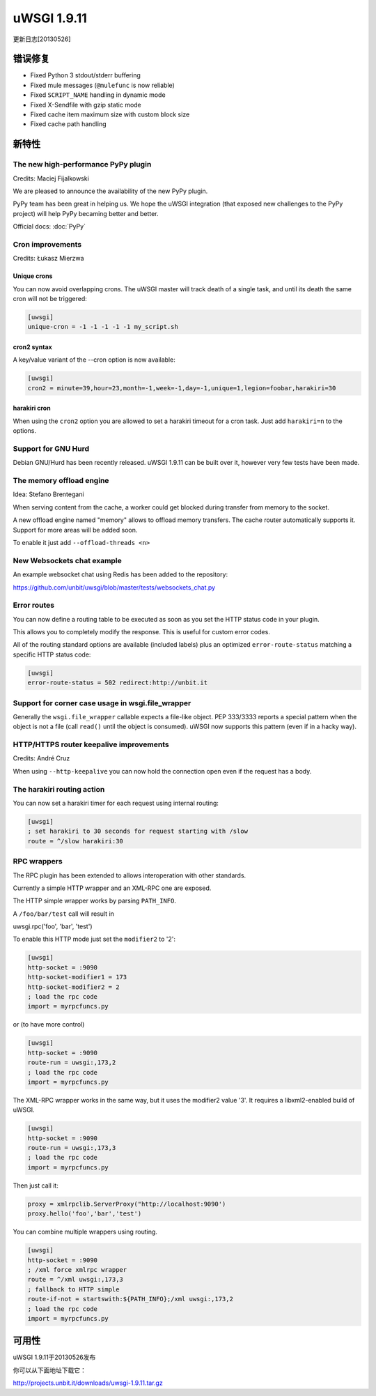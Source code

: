 uWSGI 1.9.11
============

更新日志[20130526]

错误修复
********

* Fixed Python 3 stdout/stderr buffering
* Fixed mule messages (``@mulefunc`` is now reliable)
* Fixed ``SCRIPT_NAME`` handling in dynamic mode
* Fixed X-Sendfile with gzip static mode
* Fixed cache item maximum size with custom block size
* Fixed cache path handling

新特性
********

The new high-performance PyPy plugin
^^^^^^^^^^^^^^^^^^^^^^^^^^^^^^^^^^^^

Credits: Maciej Fijalkowski

We are pleased to announce the availability of the new PyPy plugin.

PyPy team has been great in helping us. We hope the uWSGI integration (that exposed new challenges to the PyPy project)
will help PyPy becaming better and better.

Official docs: :doc:`PyPy`

Cron improvements
^^^^^^^^^^^^^^^^^

Credits: Łukasz Mierzwa

Unique crons
------------

You can now avoid overlapping crons. The uWSGI master will track death of a single task, and until its death the same cron
will not be triggered:

.. code-block:: ini

   [uwsgi]
   unique-cron = -1 -1 -1 -1 -1 my_script.sh

cron2 syntax
------------

A key/value variant of the --cron option is now available:

.. code-block:: ini

   [uwsgi]
   cron2 = minute=39,hour=23,month=-1,week=-1,day=-1,unique=1,legion=foobar,harakiri=30

harakiri cron
-------------

When using the ``cron2`` option you are allowed to set a harakiri timeout for a cron task. Just add ``harakiri=n`` to the options.

Support for GNU Hurd
^^^^^^^^^^^^^^^^^^^^

Debian GNU/Hurd has been recently released. uWSGI 1.9.11 can be built over it, however very few tests have been made.

The memory offload engine
^^^^^^^^^^^^^^^^^^^^^^^^^

Idea: Stefano Brentegani

When serving content from the cache, a worker could get blocked during transfer from memory to the socket.

A new offload engine named "memory" allows to offload memory transfers. The cache router automatically supports it.
Support for more areas will be added soon.

To enable it just add ``--offload-threads <n>``

New Websockets chat example
^^^^^^^^^^^^^^^^^^^^^^^^^^^

An example websocket chat using Redis has been added to the repository:

https://github.com/unbit/uwsgi/blob/master/tests/websockets_chat.py

Error routes
^^^^^^^^^^^^

You can now define a routing table to be executed as soon as you set the HTTP status code in your plugin.

This allows you to completely modify the response. This is useful for custom error codes.

All of the routing standard options are available (included labels) plus an optimized ``error-route-status``
matching a specific HTTP status code:

.. code-block:: ini

   [uwsgi]
   error-route-status = 502 redirect:http://unbit.it

Support for corner case usage in wsgi.file_wrapper
^^^^^^^^^^^^^^^^^^^^^^^^^^^^^^^^^^^^^^^^^^^^^^^^^^

Generally the ``wsgi.file_wrapper`` callable expects a file-like object. PEP 333/3333 reports a special pattern when the object
is not a file (call ``read()`` until the object is consumed). uWSGI now supports this pattern (even if in a hacky way).

HTTP/HTTPS router keepalive improvements
^^^^^^^^^^^^^^^^^^^^^^^^^^^^^^^^^^^^^^^^

Credits: André Cruz

When using ``--http-keepalive`` you can now hold the connection open even if the request has a body.


The harakiri routing action
^^^^^^^^^^^^^^^^^^^^^^^^^^^

You can now set a harakiri timer for each request using internal routing:

.. code-block:: ini

   [uwsgi]
   ; set harakiri to 30 seconds for request starting with /slow
   route = ^/slow harakiri:30

RPC wrappers
^^^^^^^^^^^^

The RPC plugin has been extended to allows interoperation with other standards.

Currently a simple HTTP wrapper and an XML-RPC one are exposed.

The HTTP simple wrapper works by parsing ``PATH_INFO``.

A ``/foo/bar/test`` call will result in

uwsgi.rpc('foo', 'bar', 'test')

To enable this HTTP mode just set the ``modifier2`` to '2':

.. code-block:: ini

   [uwsgi]
   http-socket = :9090
   http-socket-modifier1 = 173
   http-socket-modifier2 = 2
   ; load the rpc code
   import = myrpcfuncs.py
   
or (to have more control)

.. code-block:: ini

   [uwsgi]
   http-socket = :9090
   route-run = uwsgi:,173,2
   ; load the rpc code
   import = myrpcfuncs.py


The XML-RPC wrapper works in the same way, but it uses the modifier2 value '3'. It requires a libxml2-enabled build of uWSGI.

.. code-block:: ini

   [uwsgi]
   http-socket = :9090
   route-run = uwsgi:,173,3
   ; load the rpc code
   import = myrpcfuncs.py
   
Then just call it:

.. code-block:: python

   proxy = xmlrpclib.ServerProxy("http://localhost:9090')
   proxy.hello('foo','bar','test') 
   
You can combine multiple wrappers using routing.

.. code-block:: ini

   [uwsgi]
   http-socket = :9090
   ; /xml force xmlrpc wrapper
   route = ^/xml uwsgi:,173,3
   ; fallback to HTTP simple
   route-if-not = startswith:${PATH_INFO};/xml uwsgi:,173,2
   ; load the rpc code
   import = myrpcfuncs.py


可用性
************
uWSGI 1.9.11于20130526发布

你可以从下面地址下载它：

http://projects.unbit.it/downloads/uwsgi-1.9.11.tar.gz
